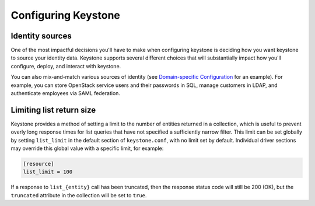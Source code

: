 ..
      Copyright 2011-2012 OpenStack Foundation
      All Rights Reserved.

      Licensed under the Apache License, Version 2.0 (the "License"); you may
      not use this file except in compliance with the License. You may obtain
      a copy of the License at

      http://www.apache.org/licenses/LICENSE-2.0

      Unless required by applicable law or agreed to in writing, software
      distributed under the License is distributed on an "AS IS" BASIS, WITHOUT
      WARRANTIES OR CONDITIONS OF ANY KIND, either express or implied. See the
      License for the specific language governing permissions and limitations
      under the License.

====================
Configuring Keystone
====================

Identity sources
================

One of the most impactful decisions you'll have to make when configuring
keystone is deciding how you want keystone to source your identity data.
Keystone supports several different choices that will substantially impact how
you'll configure, deploy, and interact with keystone.

You can also mix-and-match various sources of identity (see `Domain-specific
Configuration`_ for an example). For example, you can store OpenStack service users
and their passwords in SQL, manage customers in LDAP, and authenticate employees
via SAML federation.

.. _Domain-specific Configuration: admin/domain-specific-config.html
.. support_matrix:: identity-support-matrix.ini

Limiting list return size
=========================

Keystone provides a method of setting a limit to the number of entities
returned in a collection, which is useful to prevent overly long response times
for list queries that have not specified a sufficiently narrow filter. This
limit can be set globally by setting ``list_limit`` in the default section of
``keystone.conf``, with no limit set by default. Individual driver sections may
override this global value with a specific limit, for example:

.. code-block:: ini

    [resource]
    list_limit = 100

If a response to ``list_{entity}`` call has been truncated, then the response
status code will still be 200 (OK), but the ``truncated`` attribute in the
collection will be set to ``true``.
